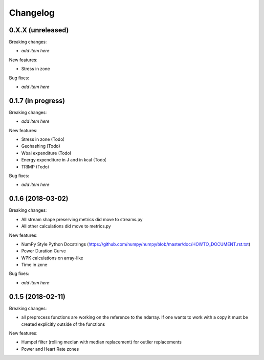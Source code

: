 Changelog
=========

0.X.X (unreleased)
------------------

Breaking changes:

- *add item here*

New features:

- Stress in zone

Bug fixes:

- *add item here*


0.1.7 (in progress)
------------------

Breaking changes:

- *add item here*

New features:

- Stress in zone (Todo)
- Geohashing (Todo)
- Wbal expenditure (Todo)
- Energy expenditure in J and in kcal (Todo)
- TRIMP (Todo)

Bug fixes:

- *add item here*


0.1.6 (2018-03-02)
------------------

Breaking changes:

- All stream shape preserving metrics did move to streams.py
- All other calculations did move to metrics.py

New features:

- NumPy Style Python Docstrings
  (https://github.com/numpy/numpy/blob/master/doc/HOWTO_DOCUMENT.rst.txt)
- Power Duration Curve
- WPK calculations on array-like
- Time in zone

Bug fixes:

- *add item here*


0.1.5 (2018-02-11)
------------------

Breaking changes:

- all preprocess functions are working on the reference to the ndarray.
  If one wants to work with a copy it must be created explicitly outside of the functions

New features:

- Humpel filter (rolling median with median replacement) for outlier replacements
- Power and Heart Rate zones

